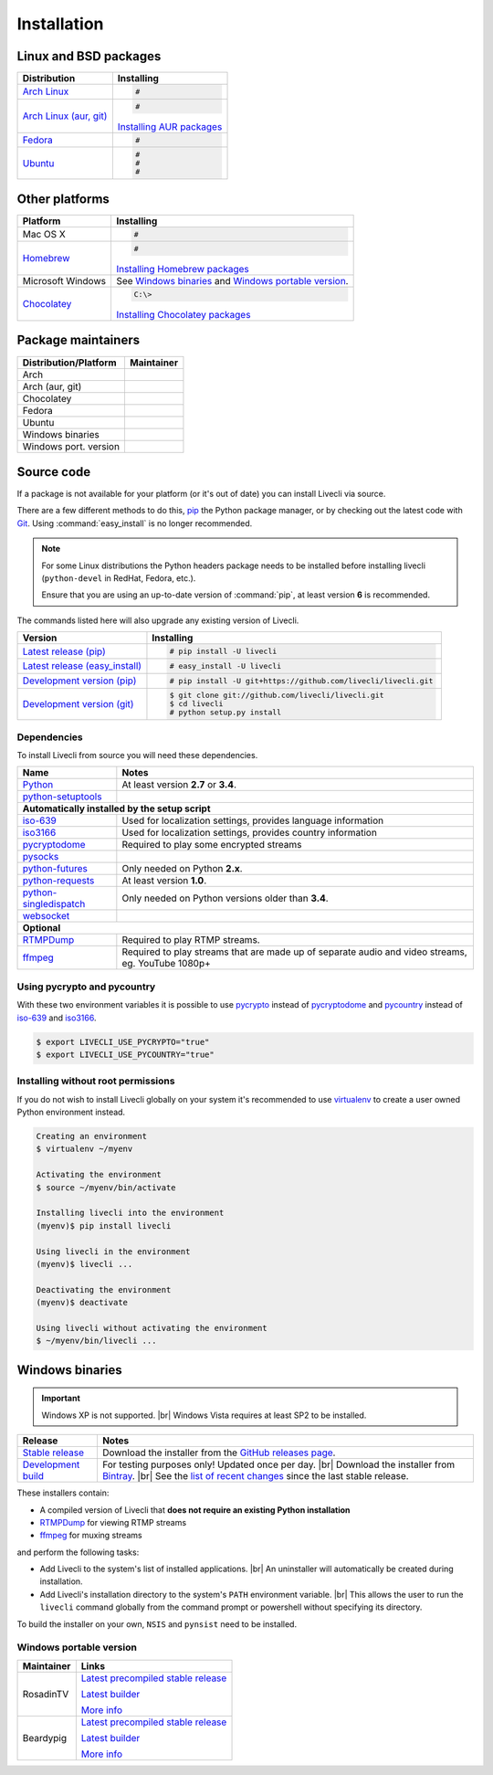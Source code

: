 .. _install:

.. |br| raw:: html

  <br />

Installation
============

Linux and BSD packages
----------------------

==================================== ===========================================
Distribution                         Installing
==================================== ===========================================
`Arch Linux`_                        .. code-block:: console

                                        #

`Arch Linux (aur, git)`_             .. code-block:: console

                                        #

                                     `Installing AUR packages`_
`Fedora`_                            .. code-block:: console

                                        #
`Ubuntu`_                            .. code-block:: console

                                        #
                                        #
                                        #
==================================== ===========================================

.. _Arch Linux:
.. _Arch Linux (aur, git):
.. _Fedora:
.. _Ubuntu:

.. _Installing AUR packages: https://wiki.archlinux.org/index.php/Arch_User_Repository#Installing_packages
.. _Installing NixOS packages: https://nixos.org/wiki/Install/remove_software#How_to_install_software

Other platforms
---------------

==================================== ===========================================
Platform                             Installing
==================================== ===========================================
Mac OS X                             .. code-block:: console

                                        #
`Homebrew`_                          .. code-block:: console

                                        #

                                     `Installing Homebrew packages`_
Microsoft Windows                    See `Windows binaries`_ and `Windows portable version`_.

`Chocolatey`_                        .. code-block:: console

                                        C:\>

                                     `Installing Chocolatey packages`_
==================================== ===========================================

.. _Homebrew:
.. _Chocolatey:

.. _Installing Homebrew packages: https://brew.sh
.. _Installing Chocolatey packages: https://chocolatey.org

Package maintainers
-------------------
==================================== ===========================================
Distribution/Platform                Maintainer
==================================== ===========================================
Arch
Arch (aur, git)
Chocolatey
Fedora
Ubuntu
Windows binaries
Windows port. version
==================================== ===========================================


Source code
-----------

If a package is not available for your platform (or it's out of date) you
can install Livecli via source.

There are a few different methods to do this,
`pip <https://pip.readthedocs.io/en/latest/installing/>`_ the Python package
manager, or by checking out the latest code with
`Git <https://git-scm.com/downloads>`_. Using :command:`easy_install` is no longer recommended.

.. note::

    For some Linux distributions the Python headers package needs to be installed before installing livecli
    (``python-devel`` in RedHat, Fedora, etc.).

    Ensure that you are using an up-to-date version of :command:`pip`, at least version **6** is recommended.


The commands listed here will also upgrade any existing version of Livecli.

==================================== ===========================================
Version                              Installing
==================================== ===========================================
`Latest release (pip)`_              .. code-block:: console

                                        # pip install -U livecli
`Latest release (easy_install)`_     .. code-block:: console

                                        # easy_install -U livecli
`Development version (pip)`_         .. code-block:: console

                                        # pip install -U git+https://github.com/livecli/livecli.git

`Development version (git)`_         .. code-block:: console

                                        $ git clone git://github.com/livecli/livecli.git
                                        $ cd livecli
                                        # python setup.py install
==================================== ===========================================

.. _Latest release (pip): https://pypi.python.org/pypi/livecli
.. _Latest release (easy_install): https://pypi.python.org/pypi/livecli
.. _Development version (pip): https://github.com/livecli/livecli
.. _Development version (git): https://github.com/livecli/livecli

Dependencies
^^^^^^^^^^^^

To install Livecli from source you will need these dependencies.

==================================== ===========================================
Name                                 Notes
==================================== ===========================================
`Python`_                            At least version **2.7** or **3.4**.
`python-setuptools`_

**Automatically installed by the setup script**
--------------------------------------------------------------------------------
`iso-639`_                           Used for localization settings, provides language information
`iso3166`_                           Used for localization settings, provides country information
`pycryptodome`_                      Required to play some encrypted streams
`pysocks`_
`python-futures`_                    Only needed on Python **2.x**.
`python-requests`_                   At least version **1.0**.
`python-singledispatch`_             Only needed on Python versions older than **3.4**.
`websocket`_

**Optional**
--------------------------------------------------------------------------------
`RTMPDump`_                          Required to play RTMP streams.
`ffmpeg`_                            Required to play streams that are made up of separate
                                     audio and video streams, eg. YouTube 1080p+
==================================== ===========================================

Using pycrypto and pycountry
^^^^^^^^^^^^^^^^^^^^^^^^^^^^

With these two environment variables it is possible to use `pycrypto`_ instead of
`pycryptodome`_ and `pycountry`_ instead of `iso-639`_ and `iso3166`_.

.. code-block:: console

    $ export LIVECLI_USE_PYCRYPTO="true"
    $ export LIVECLI_USE_PYCOUNTRY="true"

.. _Python: http://python.org/
.. _python-setuptools: http://pypi.python.org/pypi/setuptools
.. _python-futures: http://pypi.python.org/pypi/futures
.. _python-requests: http://python-requests.org/
.. _python-singledispatch: http://pypi.python.org/pypi/singledispatch
.. _RTMPDump: http://rtmpdump.mplayerhq.hu/
.. _pycountry: https://pypi.python.org/pypi/pycountry
.. _pycrypto: https://www.dlitz.net/software/pycrypto/
.. _pycryptodome: https://pycryptodome.readthedocs.io/en/latest/
.. _pysocks: https://pypi.python.org/pypi/PySocks
.. _websocket: https://pypi.python.org/pypi/websocket-client
.. _ffmpeg: https://www.ffmpeg.org/
.. _iso-639: https://pypi.python.org/pypi/iso-639
.. _iso3166: https://pypi.python.org/pypi/iso3166


Installing without root permissions
^^^^^^^^^^^^^^^^^^^^^^^^^^^^^^^^^^^

If you do not wish to install Livecli globally on your system it's
recommended to use `virtualenv`_ to create a user owned Python environment
instead.

.. code-block:: console

    Creating an environment
    $ virtualenv ~/myenv

    Activating the environment
    $ source ~/myenv/bin/activate

    Installing livecli into the environment
    (myenv)$ pip install livecli

    Using livecli in the environment
    (myenv)$ livecli ...

    Deactivating the environment
    (myenv)$ deactivate

    Using livecli without activating the environment
    $ ~/myenv/bin/livecli ...


.. _virtualenv: http://virtualenv.readthedocs.org/en/latest/


Windows binaries
----------------

.. important::

    Windows XP is not supported. |br|
    Windows Vista requires at least SP2 to be installed.

==================================== ====================================
Release                              Notes
==================================== ====================================
`Stable release`_                    Download the installer from the `GitHub releases page`_.

`Development build`_                 For testing purposes only! Updated once per day. |br|
                                     Download the installer from `Bintray`_. |br|
                                     See the `list of recent changes`_ since the last stable release.
==================================== ====================================

.. _Stable release:
.. _GitHub releases page: https://github.com/livecli/livecli/releases/latest
.. _Development build:
.. _Bintray:
.. _list of recent changes:

These installers contain:

- A compiled version of Livecli that **does not require an existing Python
  installation**
- `RTMPDump`_ for viewing RTMP streams
- `ffmpeg`_ for muxing streams

and perform the following tasks:

- Add Livecli to the system's list of installed applications. |br|
  An uninstaller will automatically be created during installation.
- Add Livecli's installation directory to the system's ``PATH`` environment variable. |br|
  This allows the user to run the ``livecli`` command globally
  from the command prompt or powershell without specifying its directory.

To build the installer on your own, ``NSIS`` and ``pynsist`` need to be installed.


Windows portable version
^^^^^^^^^^^^^^^^^^^^^^^^

==================================== ===========================================
Maintainer                           Links
==================================== ===========================================
RosadinTV                            `Latest precompiled stable release`__

                                     `Latest builder`__

                                     `More info`__

Beardypig                            `Latest precompiled stable release`__

                                     `Latest builder`__

                                     `More info`__
==================================== ===========================================

__ https://github.com/livecli/livecli-portable/releases/latest
__ https://github.com/livecli/livecli-portable/archive/master.zip
__ https://github.com/livecli/livecli-portable

__ https://github.com/beardypig/livecli-portable/releases/latest
__ https://github.com/beardypig/livecli-portable/archive/master.zip
__ https://github.com/beardypig/livecli-portable
